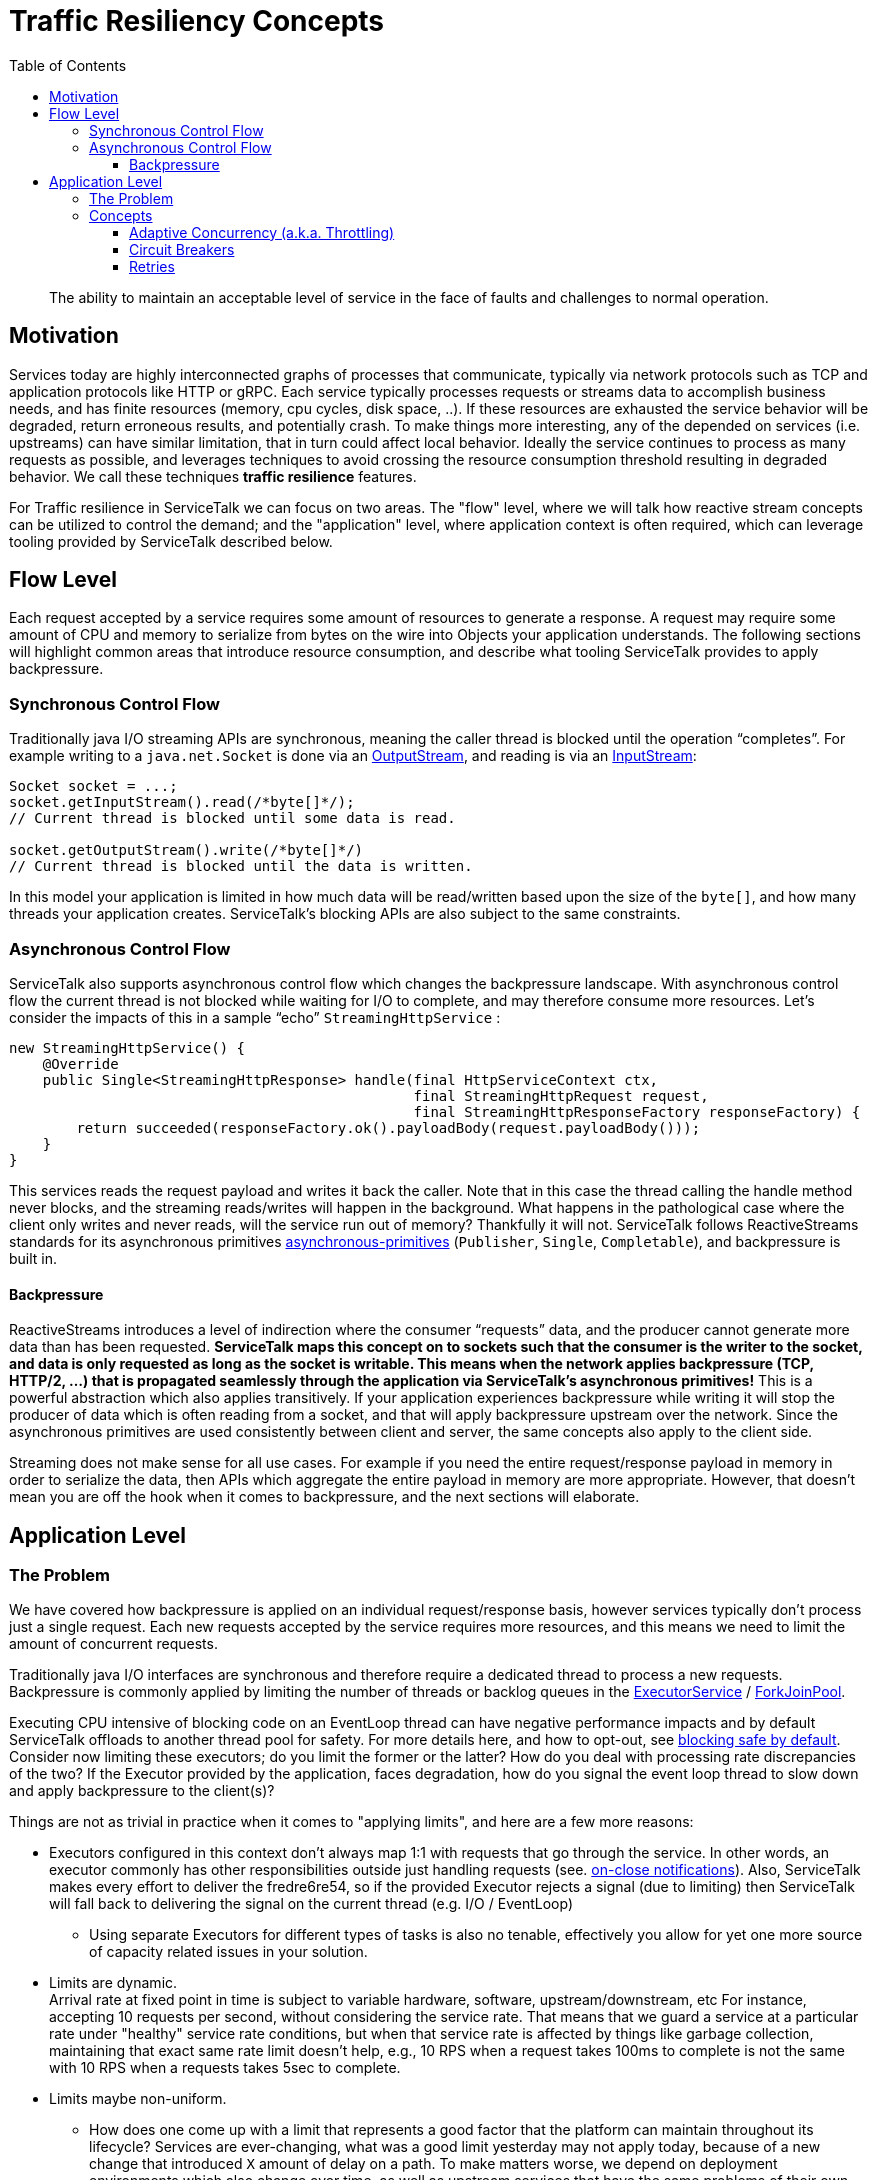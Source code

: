 = Traffic Resiliency Concepts
:toc:
:toclevels: 4
:imagesdir: resources

> The ability to maintain an acceptable level of service in the face of faults and challenges to normal operation.

== Motivation

Services today are highly interconnected graphs of processes that communicate, typically via network protocols such as
TCP and application protocols like HTTP or gRPC. Each service typically processes requests or streams data to accomplish
business needs, and has finite resources (memory, cpu cycles, disk space, ..). If these resources are exhausted the
service behavior will be degraded, return erroneous results, and potentially crash. To make things more interesting,
any of the depended on services (i.e. upstreams) can have similar limitation, that in turn could affect local behavior.
Ideally the service continues to process as many requests as possible, and leverages techniques to avoid crossing
the resource consumption threshold resulting in degraded behavior. We call these techniques *traffic resilience*
features.

For Traffic resilience in ServiceTalk we can focus on two areas. The "flow" level, where we will talk how reactive
stream concepts can be utilized to control the demand; and the "application" level, where application context is often
required, which can leverage tooling provided by ServiceTalk described below.

== Flow Level

Each request accepted by a service requires some amount of resources to generate a response. A request may require some
amount of CPU and memory to serialize from bytes on the wire into Objects your application understands.
The following sections will highlight common areas that introduce resource consumption, and describe what tooling
ServiceTalk provides to apply backpressure.

=== Synchronous Control Flow

Traditionally java I/O streaming APIs are synchronous, meaning the caller thread is blocked until the operation
“completes”. For example writing to a `java.net.Socket` is done via an
link:https://docs.oracle.com/javase/8/docs/api/java/net/Socket.html#getOutputStream--[OutputStream],
and reading is via an link:https://docs.oracle.com/javase/8/docs/api/java/net/Socket.html#getInputStream--[InputStream]:

[source, java]
----
Socket socket = ...;
socket.getInputStream().read(/*byte[]*/);
// Current thread is blocked until some data is read.

socket.getOutputStream().write(/*byte[]*/)
// Current thread is blocked until the data is written.
----

In this model your application is limited in how much data will be read/written based upon the size of the `byte[]`,
and how many threads your application creates. ServiceTalk’s blocking APIs are also subject to the same constraints.

=== Asynchronous Control Flow

ServiceTalk also supports asynchronous control flow which changes the backpressure landscape. With asynchronous control
flow the current thread is not blocked while waiting for I/O to complete, and may therefore consume more resources.
Let's consider the impacts of this in a sample “echo” `StreamingHttpService` :

[source, java]
----
new StreamingHttpService() {
    @Override
    public Single<StreamingHttpResponse> handle(final HttpServiceContext ctx,
                                                final StreamingHttpRequest request,
                                                final StreamingHttpResponseFactory responseFactory) {
        return succeeded(responseFactory.ok().payloadBody(request.payloadBody()));
    }
}
----

This services reads the request payload and writes it back the caller. Note that in this case the thread calling the
handle method never blocks, and the streaming reads/writes will happen in the background. What happens in the
pathological case where the client only writes and never reads, will the service run out of memory?
Thankfully it will not. ServiceTalk follows ReactiveStreams standards for its asynchronous primitives
link:https://apple.github.io/servicetalk//servicetalk-concurrent-api/SNAPSHOT/asynchronous-primitives.html[asynchronous-primitives]
(`Publisher`, `Single`, `Completable`), and backpressure is built in.

==== Backpressure

ReactiveStreams introduces a level of indirection where the consumer “requests” data, and the producer cannot generate
more data than has been requested. *ServiceTalk maps this concept on to sockets such that the consumer is the writer
to the socket, and data is only requested as long as the socket is writable. This means when the network applies
backpressure (TCP, HTTP/2, ...) that is propagated seamlessly through the application via ServiceTalk’s asynchronous
primitives!* This is a powerful abstraction which also applies transitively. If your application experiences
backpressure while writing it will stop the producer of data which is often reading from a socket, and that will
apply backpressure upstream over the network. Since the asynchronous primitives are used consistently between client and
server, the same concepts also apply to the client side.

Streaming does not make sense for all use cases. For example if you need the entire request/response payload in memory
in order to serialize the data, then APIs which aggregate the entire payload in memory are more appropriate.
However, that doesn't mean you are off the hook when it comes to backpressure, and the next sections will elaborate.

== Application Level

=== The Problem

We have covered how backpressure is applied on an individual request/response basis, however services typically don’t
process just a single request. Each new requests accepted by the service requires more resources, and this means we
need to limit the amount of concurrent requests.

Traditionally java I/O interfaces are synchronous and therefore require a dedicated thread to process a new requests.
Backpressure is commonly applied by limiting the number of threads or backlog queues in the
link:https://docs.oracle.com/javase/8/docs/api/java/util/concurrent/ExecutorService.html[ExecutorService] /
link:https://docs.oracle.com/javase/8/docs/api/java/util/concurrent/ForkJoinPool.html[ForkJoinPool].

Executing CPU intensive of blocking code on an EventLoop thread can have negative performance impacts and by default ServiceTalk
offloads to another thread pool for safety. For more details here, and how to opt-out, see link:https://apple.github.io/servicetalk//servicetalk/SNAPSHOT/blocking-safe-by-default.html[blocking safe by default].
Consider now limiting these executors; do you limit the former or the
latter? How do you deal with processing rate discrepancies of the two? If the Executor provided by the application, faces degradation,
how do you signal the event loop thread to slow down and apply backpressure to the client(s)?

Things are not as trivial in practice when it comes to "applying limits", and here are a few more reasons:

- Executors configured in this context don't always map 1:1 with requests that go through the service. In other words,
an executor commonly has other responsibilities outside just handling requests
(see. link:https://github.com/apple/servicetalk/blob/main/servicetalk-concurrent-api/src/main/java/io/servicetalk/concurrent/api/ListenableAsyncCloseable.java#L27[on-close notifications]).
Also, ServiceTalk makes every effort to deliver the fredre6re54, so if the provided Executor rejects a signal
(due to limiting) then ServiceTalk will fall back to delivering the signal on the current thread (e.g. I/O / EventLoop)
* Using separate Executors for different types of tasks is also no tenable, effectively you allow for yet one more source
of capacity related issues in your solution.
- Limits are dynamic. +
Arrival rate at fixed point in time is subject to variable hardware, software, upstream/downstream, etc
For instance, accepting 10 requests per second, without considering the service rate.
That means that we guard a service at a particular rate
under "healthy" service rate conditions, but when that service rate is affected by things like garbage collection,
maintaining that exact same rate limit doesn't help, e.g., 10 RPS when a request takes 100ms to complete is not the same
with 10 RPS when a requests takes 5sec to complete.
- Limits maybe non-uniform. +
* How does one come up with a limit that represents a good factor that the platform can maintain throughout its
lifecycle? Services are ever-changing, what was a good limit yesterday may not apply today, because of a new change that
introduced `X` amount of delay on a path. To make matters worse, we depend on deployment environments which also change
over time, as well as upstream services that have the same problems of their own.
* Applications may also apply different limits for different routes, and even more complex conditionals that cannot be easily expressed by a global queue value.
e.g., SLAs per customer and/or different prioritization semantics.

=== Concepts

In the diagram below we try to illustrate how connections/requests flow through a ServiceTalk service, as received by a client, and utilize an external dependency (upstream).
We highlight various placements in the flow where important things happen e.g., accepting connections, offloading and/or various queues involved in the flow; in an effort to help you visualize the problem and our solutions.

image::data-flow.svg[]
You can open the diagram in a separate window/tab to see it in more detail.

==== Adaptive Concurrency (a.k.a. Throttling)

In ServiceTalk, we try to work around the problems of rate-limiting, by offering adaptive concurrency, a way to dynamically deduce the
system's capability to handle requests at any point in time. Our goal *is not* to find the best possible rate a service
can handle, but rather gracefully degrade service based upon available resources instead of catastrophically fail.
This is a fundamental problem that every system has to deal with, so ServiceTalk's thinking is that of
offering a way to mitigate these problems without the developer having to worry about configuring it.

The concepts we described so far, are very similar to concepts of link:https://en.wikipedia.org/wiki/Queueing_theory[Queuing Theory].
A goal in queuing theory is to balance arrival rate with service rate. If arrival rate is higher than service rate than
queues will build up and eventually exceed resources. However, arrival rate exceeding service rate for limited periods
of time can be essential to achieving high throughput and minimizing unnecessary retransmissions.
So, the question still remains; how do we identify a queue that builds up uncontrollably?
Thankfully similar concepts have been around in different forms,
see. link:https://en.wikipedia.org/wiki/TCP_congestion_control[Congestion Control] or
link:https://en.wikipedia.org/wiki/Active_queue_management[Active Queue Management] algorithms for networking.

ServiceTalk offers a solution (called link:https://github.com/apple/servicetalk/blob/main/servicetalk-capacity-limiter-api/src/main/java/io/servicetalk/capacity/limiter/api/CapacityLimiter.java[CapacityLimiter]) that mimics these solutions within the context of an application, and apply the concepts both
on clients and services.

Specifics on that in the next page where talk about the link:https://github.com/apple/servicetalk/blob/main/servicetalk-capacity-limiter-api/src/main/java/io/servicetalk/capacity/limiter/api/CapacityLimiters.java[CapacityLimiters] algorithms.

==== Circuit Breakers

Adaptive concurrency is trying to address the application as a whole, (even though, as you will discover in the next page there
are ways for more fine-grained control), all flows are evaluated and every misbehavior will be considered.
Other constructs under the same domain, can be used to offer more fine-grained control of various "partitions" in the applications service calls.

link:https://martinfowler.com/bliki/CircuitBreaker.html[Circuit Breakers] are such a construct. Circuit breakers allow users to define what
characteristics can trigger the circuit to open (stopping flows for that flow), and what conditions will restore the circuit to each original condition.
By using Circuit Breakers, bad behavior can be isolated (e.g., bad user, new feature etc), and this will help reduce the noise toward the adaptive throttling mechanism
while still preventing erroneous calls to the peer.

In ServiceTalk we offer integration with link:https://resilience4j.readme.io/docs/circuitbreaker[Resilience4j's Circuit Breakers].

==== Retries

Last but not least, another fundamental feature for resiliency is the ability to retry failures. Failures due to capacity, or connectivity
could be temporary, thus the service call may need another chance to complete successfully. When peers provide more information during failures
e.g. link:https://developer.mozilla.org/en-US/docs/Web/HTTP/Headers/Retry-After[Retry After] then the client should respect that period before issuing more requests.

'''

In the xref:traffic-resilience-features.adoc[Features page], we will try to cover the solutions & implementations, ServiceTalk brings on the table on these areas.